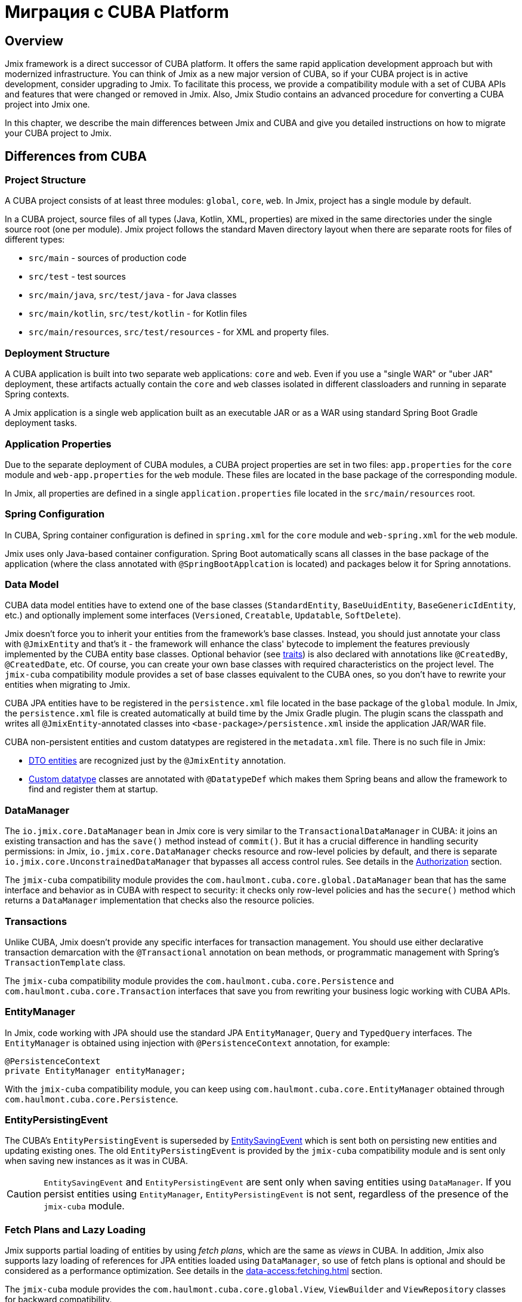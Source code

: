 = Миграция с CUBA Platform

== Overview

Jmix framework is a direct successor of CUBA platform. It offers the same rapid application development approach but with modernized infrastructure. You can think of Jmix as a new major version of CUBA, so if your CUBA project is in active development, consider upgrading to Jmix. To facilitate this process, we provide a compatibility module with a set of CUBA APIs and features that were changed or removed in Jmix. Also, Jmix Studio contains an advanced procedure for converting a CUBA project into Jmix one.

In this chapter, we describe the main differences between Jmix and CUBA and give you detailed instructions on how to migrate your CUBA project to Jmix.

[[differences]]
== Differences from CUBA

[[project-structure]]
=== Project Structure

A CUBA project consists of at least three modules: `global`, `core`, `web`. In Jmix, project has a single module by default.

In a CUBA project, source files of all types (Java, Kotlin, XML, properties) are mixed in the same directories under the single source root (one per module). Jmix project follows the standard Maven directory layout when there are separate roots for files of different types:

* `src/main` - sources of production code
* `src/test` - test sources
* `src/main/java`, `src/test/java` - for Java classes
* `src/main/kotlin`, `src/test/kotlin` - for Kotlin files
* `src/main/resources`, `src/test/resources` - for XML and property files.

[[deployment-structure]]
=== Deployment Structure

A CUBA application is built into two separate web applications: `core` and `web`. Even if you use a "single WAR" or "uber JAR" deployment, these artifacts actually contain the `core` and `web` classes isolated in different classloaders and running in separate Spring contexts.

A Jmix application is a single web application built as an executable JAR or as a WAR using standard Spring Boot Gradle deployment tasks.

[[app-properties]]
=== Application Properties

Due to the separate deployment of CUBA modules, a CUBA project properties are set in two files: `app.properties` for the `core` module and `web-app.properties` for the `web` module. These files are located in the base package of the corresponding module.

In Jmix, all properties are defined in a single `application.properties` file located in the `src/main/resources` root.

[[spring-config]]
=== Spring Configuration

In CUBA, Spring container configuration is defined in `spring.xml` for the `core` module and `web-spring.xml` for the `web` module.

Jmix uses only Java-based container configuration. Spring Boot automatically scans all classes in the base package of the application (where the class annotated with `@SpringBootApplcation` is located) and packages below it for Spring annotations.

[[data-model]]
=== Data Model

CUBA data model entities have to extend one of the base classes (`StandardEntity`, `BaseUuidEntity`, `BaseGenericIdEntity`, etc.) and optionally implement some interfaces (`Versioned`, `Creatable`, `Updatable`, `SoftDelete`).

Jmix doesn't force you to inherit your entities from the framework's base classes. Instead, you should just annotate your class with `@JmixEntity` and that's it - the framework will enhance the class' bytecode to implement the features previously implemented by the CUBA entity base classes. Optional behavior (see xref:data-model:entities.adoc#traits[traits]) is also declared with annotations like `@CreatedBy`, `@CreatedDate`, etc. Of course, you can create your own base classes with required characteristics on the project level. The `jmix-cuba` compatibility module provides a set of base classes equivalent to the CUBA ones, so you don't have to rewrite your entities when migrating to Jmix.

CUBA JPA entities have to be registered in the `persistence.xml` file located in the base package of the `global` module. In Jmix, the `persistence.xml` file is created automatically  at build time by the Jmix Gradle plugin. The plugin scans the classpath and writes all `@JmixEntity`-annotated classes into `<base-package>/persistence.xml` inside the application JAR/WAR file.

CUBA non-persistent entities and custom datatypes are registered in the `metadata.xml` file. There is no such file in Jmix:

* xref:data-model:entities.adoc#dto[DTO entities] are recognized just by the `@JmixEntity` annotation.
* xref:data-model:data-types.adoc[Custom datatype] classes are annotated with `@DatatypeDef` which makes them Spring beans and allow the framework to find and register them at startup.

[[data-manager]]
=== DataManager

The `io.jmix.core.DataManager` bean in Jmix core is very similar to the `TransactionalDataManager` in CUBA: it joins an existing transaction and has the `save()` method instead of `commit()`. But it has a crucial difference in handling security permissions: in Jmix, `io.jmix.core.DataManager` checks resource and row-level policies by default, and there is separate `io.jmix.core.UnconstrainedDataManager` that bypasses all access control rules. See details in the xref:security:authorization.adoc#data-access-checks[Authorization] section.

The `jmix-cuba` compatibility module provides the `com.haulmont.cuba.core.global.DataManager` bean that has the same interface and behavior as in CUBA with respect to security: it checks only row-level policies and has the `secure()` method which returns a `DataManager` implementation that checks also the resource policies.

[[transactions]]
=== Transactions

Unlike CUBA, Jmix doesn't provide any specific interfaces for transaction management. You should use either declarative transaction demarcation with the `@Transactional` annotation on bean methods, or programmatic management with Spring's `TransactionTemplate` class.

The `jmix-cuba` compatibility module provides the `com.haulmont.cuba.core.Persistence` and `com.haulmont.cuba.core.Transaction` interfaces that save you from rewriting your business logic working with CUBA APIs.

[[entity-manager]]
=== EntityManager

In Jmix, code working with JPA should use the standard JPA `EntityManager`, `Query` and `TypedQuery` interfaces. The `EntityManager` is obtained using injection with `@PersistenceContext` annotation, for example:

[source,java]
----
@PersistenceContext
private EntityManager entityManager;
----

With the `jmix-cuba` compatibility module, you can keep using `com.haulmont.cuba.core.EntityManager` obtained through `com.haulmont.cuba.core.Persistence`.

[[entity-persisting-event]]
=== EntityPersistingEvent

The CUBA's `EntityPersistingEvent` is superseded by xref:data-access:entity-events.adoc#saving-loading-events[EntitySavingEvent] which is sent both on persisting new entities and updating existing ones. The old `EntityPersistingEvent` is provided by the `jmix-cuba` compatibility module and is sent only when saving new instances as it was in CUBA.

CAUTION: `EntitySavingEvent` and `EntityPersistingEvent` are sent only when saving entities using `DataManager`. If you persist entities using `EntityManager`, `EntityPersistingEvent` is not sent, regardless of the presence of the `jmix-cuba` module.

[[fetching]]
=== Fetch Plans and Lazy Loading

Jmix supports partial loading of entities by using _fetch plans_, which are the same as _views_ in CUBA. In addition, Jmix also supports lazy loading of references for JPA entities loaded using `DataManager`, so use of fetch plans is optional and should be considered as a performance optimization. See details in the xref:data-access:fetching.adoc[] section.

The `jmix-cuba` module provides the `com.haulmont.cuba.core.global.View`, `ViewBuilder` and `ViewRepository` classes for backward compatibility.

[[security]]
=== Security

Jmix xref:security:resource-roles.adoc[resource roles] and resource policies are very similar to CUBA roles and permissions. The main difference is how they are defined in design time: CUBA roles use classes, Jmix roles use interfaces.

Jmix xref:security:row-level-roles.adoc[row-level roles] have the same purpose as CUBA access group constraints, but there are significant differences:

* Jmix row-level roles are stored in a plain list instead of a hierarchy;
* a user can have any number of row-level roles;
* there is no equivalent for predefined session attributes of access groups.

The Studio migration procedure converts CUBA design-time roles into Jmix resource roles automatically. Access groups and constraints have to be converted manually, see <<changed-api,Changed APIs>> section for details.

NOTE: The migration procedure will preserve your list of users in the database, but all runtime security configuration (roles, policies, role assignments) will have to be done from scratch.

[[session-attributes]]
=== Session Attributes

Jmix provides the xref:security:authentication.adoc#session-attributes[SessionData] bean for sharing values across multiple requests from the same connected user.

For backward compatibility, the `jmix-cuba` module provides the `com.haulmont.cuba.security.global.UserSession` class that delegates its `getAttribute()` / `setAttribute()` methods to `SessionData`.

[[removed-features]]
=== Features Removed in Jmix

Below is a list of CUBA features that were removed in Jmix without replacement.

* Attribute access control on the `DataManager` level. Entity attribute permissions are now considered only when displaying data in UI components and returning entities via REST API endpoints. See xref:security:authorization.adoc#data-access-checks[Data Access Checks].

* State-based entity attribute access control with `SetupAttributeAccessHandler` and `SetupAttributeAccessHandler`.

* Screen component permissions.

* Session attributes defined in the Access Groups.

* `ClusterManagerAPI` interface and its implementation.

* Editor screen opening history and `@TrackEditScreenHistory` annotation.

* Support for Microsoft SQL Server 2005 with `net.sourceforge.jtds.jdbc.Driver`.

[[changed-api]]
=== Changed APIs

Below is a list of changed APIs that are not converted by the Studio automatic migration and have no compatibility wrappers in `jmix-cuba` module. Use this information when fixing your code for compilation.

[[changed-api-access-groups]]
==== Access groups and constraints

Convert the annotated class to an interface. The interface methods should return `void` and are used merely for grouping annotations. See details in the xref:security:row-level-roles.adoc[] section.

* `com.haulmont.cuba.security.app.group.annotation.AccessGroup` -> `io.jmix.security.role.annotation.RowLevelRole`

* `com.haulmont.cuba.security.app.group.annotation.JpqlConstraint` -> `io.jmix.security.role.annotation.JpqlRowLevelPolicy`

* `com.haulmont.cuba.security.app.group.annotation.Constraint` -> `io.jmix.security.role.annotation.PredicateRowLevelPolicy`.

[[changed-api-security-entities]]
==== Security configuration entities

Below are rough equivalents of entities used to configure security at runtime:

* `com.haulmont.cuba.security.entity.Role` -> `io.jmix.securitydata.entity.ResourceRoleEntity`

* `com.haulmont.cuba.security.entity.Group` -> `io.jmix.securitydata.entity.RowLevelRoleEntity`

* `com.haulmont.cuba.security.entity.UserRole` -> `io.jmix.securitydata.entity.RoleAssignmentEntity`

* `com.haulmont.cuba.security.entity.Permission` -> `io.jmix.securitydata.entity.ResourcePolicyEntity`

* `com.haulmont.cuba.security.entity.Constraint` -> `io.jmix.securitydata.entity.RowLevelPolicyEntity`

[[multitenancy]]
==== Multitenancy

After running the automatic migration procedure, follow the steps below.

. Add the `StandardTenantEntity` to your project:
+
[source,java]
----
package com.company.app.entity; // replace with your base package

import com.haulmont.cuba.core.entity.StandardEntity;
import io.jmix.core.annotation.TenantId;
import io.jmix.core.metamodel.annotation.JmixEntity;

import javax.persistence.Column;
import javax.persistence.MappedSuperclass;

@MappedSuperclass
@JmixEntity
public abstract class StandardTenantEntity extends StandardEntity {

    private static final long serialVersionUID = -1215037188627831268L;

    @TenantId
    @Column(name = "TENANT_ID")
    protected String tenantId;

    public void setTenantId(String tenantId) {
        this.tenantId = tenantId;
    }

    public String getTenantId() {
        return tenantId;
    }
}
----
+
In all entities extended from the CUBA `StandardTenantEntity`, replace the import of `com.haulmont.addon.sdbmt.entity.StandardTenantEntity` to the import of your own `StandardTenantEntity`.

. In the `User` entity, implement the `AcceptsTenant` interface and add the `tenant` attribute annotated with `@TenantId` and mapped to the `SYS_TENANT_ID` column:
+
[source,java]
----
public class User implements JmixUserDetails, HasTimeZone, AcceptsTenant {
    // ...

    @TenantId
    @Column(name = "SYS_TENANT_ID")
    private String tenant;

    public String getTenant() {
        return tenant;
    }

    public void setTenant(String tenant) {
        this.tenant = tenant;
    }

    @Override
    public String getTenantId() {
        return tenant;
    }
}
----

. Add `tenant` attribute to the user browse and edit screens as described in items 3, 4, 5 of the xref:multitenancy:index.adoc#configuring-users[Multitenancy / Configuring Users] section.

. Rename `CUBASDBMT_TENANT` table to `MTEN_TENANT` using the following Liquibase changeset (it's needed only in Jmix 1.1.0, because `jmix-cuba` module in Jmix 1.1.1+ contains this changeset):
+
[source,xml]
----
<changeSet id="10" author="me">
    <preConditions onFail="MARK_RAN">
        <tableExists tableName="CUBASDBMT_TENANT"/>
    </preConditions>

    <renameTable oldTableName="CUBASDBMT_TENANT" newTableName="MTEN_TENANT"/>
</changeSet>
----

[[changed-api-reports]]
==== Reports

* `com.haulmont.reports.app.service.ReportService`, `com.haulmont.reports.gui.ReportGuiManager` -> `io.jmix.reports.runner.ReportRunner`

[[changed-api-entity-snapshots]]
==== Entity snapshots

* `com.haulmont.cuba.core.app.EntitySnapshotService` -> `io.jmix.audit.snapshot.EntitySnapshotManager`

* `com.haulmont.cuba.gui.app.core.entitydiff.EntityDiffViewer` -> `io.jmix.auditui.screen.snapshot.SnapshotDiffViewer`

* `<frame id="diffFrame" src="/com/haulmont/cuba/gui/app/core/entitydiff/diff-view.xml"/>` -> `<fragment id="diffFrame" screen="snapshotDiff"/>`

[[changed-api-email]]
==== Email sending

* `com.haulmont.cuba.core.app.EmailService` -> `io.jmix.email.Emailer`

* `com.haulmont.cuba.core.global.EmailInfoBuilder#setCaption` -> `io.jmix.email.EmailInfoBuilder#setSubject`

[[migration]]
== How To Migrate

Jmix Studio provides an automatic procedure for converting a CUBA project into Jmix one. It creates a new project with a standard Jmix template and then copies the source code from your CUBA project into the new structure inside the new Jmix project. While copying, Studio makes a lot of changes in the source files: replaces packages and known framework classes, converts screen XML descriptors to the new schema, configures your database connections, adds dependencies to the new add-ons. After the migration procedure completes, you should fix the remaining problems manually.

TIP: The migration procedure keeps your CUBA project untouched, so it's safe to run the procedure on any working copy of a project.

[IMPORTANT]
====
There are the following limitations of the automatic migration:

* Projects using HSQLDB as a main data store may have an invalid connection string. We recommend switching your project to a different database before migration.

* Test classes are not copied to the Jmix project.
====

[CAUTION]
====
In Jmix Studio v.1.1.4 and below, the migration procedure may fail if your IntelliJ IDEA contains Kotlin plugin of a version newer than 1.5.10. In such a case, downgrade Kotlin plugin to 1.5.10 or below.

In Jmix Studio v.1.1.5 and above, the migration does not have a dependency on Kotlin plugin.
====

[[main-migration]]
=== Main Migration

Follow the steps below to run the automatic migration procedure.

. Open your CUBA project in Jmix Studio.

. Wait until the project is imported and fully indexed. Watch the IDE progress bar and wait until it stops displaying new messages.

. You should see a notification about migrating to Jmix in the bottom right corner. Click *Migrate* or select *File -> New -> Jmix project from this CUBA project* in the main menu of the IDE.
+
The notification could not appear if the project was opened and imported to the IDE before. In this case, click *Reload All Gradle Projects* button in the *Gradle* tool window.

. Studio starts the *New Jmix project* wizard.

. Select the latest Jmix version (at least 1.1.0) and the project JDK used in your CUBA project. Click *Next*.

. On the next step of the wizard, enter the new Jmix project name and location. Click *Finish*.

. Studio creates a new project with the specified Jmix template and starts the migration process. You will see a notification about it in the bottom right corner of the IDE.
+
When the migration is finished, Studio creates the `MigrationResult.md` file and opens it in the editor window. The file describes what has been done automatically and recommendations on what should be done manually.

. Add required dependencies to the `build.gradle` file. The migration procedure adds only the known Jmix counterparts of the CUBA add-ons.

. Configure the user xref:data-model:entities.adoc#traits[traits]. CUBA users always contain the `Audit of creation`, `Audit of modification`, and `Soft Delete` traits. For Jmix users these traits are optional and disabled by default.
+
* If you need audit and soft deletion for Jmix users, follow the steps below:

** Enable traits in the Studio’s xref:studio:entity-designer.adoc[Entity Designer].
** Update column names of the corresponding properties:

*** `createdDate`: `CREATED_DATE` -> `CREATE_TS`
*** `lastModifiedBy`: `LAST_MODIFIED_BY` -> `UPDATED_BY`
*** `lastModifiedDate`: `LAST_MODIFIED_DATE` -> `UPDATE_TS`
*** `deletedDate`: `DELETED_DATE` -> `DELETE_TS`

* If the `Audit of creation` or `Audit of modification` trait is no longer needed, just don't enable the trait, and related columns will be removed in the further changelog.
* If you don't use the `Soft Delete` trait, it may cause restoration of all previously deleted users. So you need to remove all records with a not null value of the `DELETE_TS` column from the `SEC_USER` table. After that, with the disabled `Soft Delete` trait, related columns will be removed in the further changelog.

. Your next goal is to compile the project. Click *Build -> Build Project* in the IDE main menu.
+
See compilation errors in the build output panel and fix your code to comply with the new API. Use the information from the <<changed-api,Changed API>> section above.

. After successful compilation, check the main database connection in the *Data Stores* section of the Jmix tool window.
+
CAUTION: Jmix Studio will modify the database schema and run some updates automatically. Never use production databases at the development stage!

. To update an existing CUBA database to be compatible with the new Jmix application, do the following:

.. Ensure that `application.properties` file contains the line:
+
[source,properties]
----
main.liquibase.contexts = cuba
----

.. Click *Update* in the context menu of the *Main Data Store* item. Studio will run Liquibase changelogs that come with `jmix-cuba` module. If the process is finished successfully, your database is compatible with Jmix modules included in the project.

. If the `cuba` module is included, it contains some screens using legacy theme properties. In this case, if the project contains custom theme, make sure its `<custom-theme-name>.properties` file includes base theme properties from the `cuba` module, not Jmix:
+
`@include=io/jmix/ui/theme/helium-theme.properties`
+
should be changed to
+
`@include=com/haulmont/cuba/helium-theme.properties`

. Now you can run the application using the *Jmix Application* run/debug configuration.
+
By default, it first checks the database schema and generates a Liquibase changelog if it differs from the application data model. Review the generated changelog carefully and remove from it all potentially dangerous instructions like `drop` and `alter`.
+
[NOTE]
====
* Changes related to the `SEC_REMEMBER_ME`, `SEC_SCREEN_HISTORY`, and `SEC_SEARCH_FOLDER` tables are safe to apply (but still can be ignored).
* It's recommended not to drop columns of the `SEC_USER` table till the very end of migration.
====
+
You can use *Remove and Ignore* command in the *Changelog Preview* window to remove a selected instruction. Then your choice will be remembered in the `jmix-studio.xml` file of your project, and when you run the application next time, the ignored instructions will not be generated.

. To create a new empty database for your application, do the following:

.. Change Liquibase context in `application.properties`:
+
[source,properties]
----
main.liquibase.contexts = migrated
----

.. Replace all appearances of the users table name in `resources/<base-package>/liquibase/changelog/010-init-user.xml` to `SEC_USER`. For example: `<createTable tableName="APP_USER">` -> `<createTable tableName="SEC_USER">`, etc.

.. Click *Recreate* in the context menu of the *Main Data Store* item. Studio will drop/create the database and run Liquibase changelogs from all Jmix modules.

.. Run the application using the *Jmix Application* run/debug configuration. Studio will generate a Liquibase changelog for entities in your data model. Alternatively, you can create a changelog file manually and add all SQL statements from the CUBA project `create-db.sql` files using Liquibase `sql` instructions.

[[file-storage-migration]]
=== File Storage

xref:files:file-storage.adoc#local-fs[Local file storage] structure in Jmix is the same as in CUBA. You can just move all files from the `work/filestorage` directory of your CUBA application to the Jmix file storage directory which is `{user.dir}/.jmix/work/filestorage` by default and can be changed by the `jmix.localfs.storageDir` property.

Make sure that in screen descriptors, upload fields working with `FileDescriptor` attributes are defined as `cuba:cubaUpload`.

[[webdav-migration]]
=== WebDAV

This section describes how to migrate code and data related to the xref:webdav:index.adoc[] add-on.

. Add the premium repository and add-on dependencies to your `build.gradle`:
+
[source,groovy]
----
repositories {
    // ...
    maven {
        url = 'https://global.repo.jmix.io/repository/premium'
        credentials {
            username = rootProject['premiumRepoUser']
            password = rootProject['premiumRepoPass']
        }
    }
}

dependencies {
    implementation 'io.jmix.webdav:jmix-webdav-starter'
    implementation 'io.jmix.webdav:jmix-webdav-ui-starter'
    implementation 'io.jmix.webdav:jmix-webdav-rest-starter'
    // ...
----
+
Refresh the project using *Load Gradle Changes* popup in the top right corner of the edit window or using *Reload All Gradle Projects* action of the Gradle tool window.

. Replace CUBA WebDAV packages with Jmix ones throughout your codebase:
* `com.haulmont.webdav.entity.` -> `io.jmix.webdav.entity.`
* `com.haulmont.webdav.annotation.` -> `io.jmix.webdav.annotation.`
* `com.haulmont.webdav.components.` -> `io.jmix.webdavui.component.`

. Fix WebDAV UI components declaration in your screen XML descriptors.

* Replace `webdav` schema URI : `xmlns:webdav="http://schemas.haulmont.com/webdav/ui-component.xsd` -> `xmlns:webdav="http://jmix.io/schema/webdav/ui`

* Replace component XML elements:
** `document-link` -> `documentLink`
** `document-version-link` -> `documentVersionLink`
** `webdav-document-upload` -> `webdavDocumentUpload`

. Jmix WebDAV add-on works only with attributes of `WebdavDocument` type, so if you have `FileDescriptor` attributes annotated with `@WebdavSupport`, you should change the attribute type and migrate data stored in the corresponding column. Let's consider this process on an example.
+
--
Suppose you have the following entity with a `FileDescriptor` attribute supporting WebDAV:

[source,java,indent=0]
----
@JmixEntity
@Table(name = "DEMO_DOC")
@Entity(name = "demo_Doc")
public class Doc extends StandardEntity {

    @WebdavSupport
    @OneToOne(fetch = FetchType.LAZY)
    @JoinColumn(name = "FILE_ID")
    private FileDescriptor file;
----

First, replace `FileDescriptor` type with `WebdavDocument`:

[source,java,indent=0]
----
@JmixEntity
@Table(name = "DEMO_DOC")
@Entity(name = "demo_Doc")
public class Doc extends StandardEntity {

    @WebdavSupport
    @OneToOne(fetch = FetchType.LAZY)
    @JoinColumn(name = "FILE_ID")
    private WebdavDocument file;
----

`@WebdavSupport` annotation is not required in this case, but it can be used to disable versioning.

If there are `WebdavDocumentLink` components created for this attribute, replace `withFileDescriptor()` invocations with `withWebdavDocument()`.

Next you need to create a Liquibase changelog updating data of the `FILE_ID` column. Create an XML file  (choose an appropriate name, for example `020-migrate-webdav.xml`) in the `src/main/resources/<base-package>/liquibase/changelog` directory with the following content:

[source,xml,indent=0]
----
<?xml version="1.0" encoding="UTF-8"?>
<databaseChangeLog
        xmlns="http://www.liquibase.org/xml/ns/dbchangelog"
        xmlns:xsi="http://www.w3.org/2001/XMLSchema-instance"
        xsi:schemaLocation="http://www.liquibase.org/xml/ns/dbchangelog
                      http://www.liquibase.org/xml/ns/dbchangelog/dbchangelog-3.8.xsd"
        context="cuba">

    <changeSet id="1" author="demo">
        <dropForeignKeyConstraint baseTableName="DEMO_DOC"
                                  constraintName="FK_DEMO_DOC_ON_FILE"/>
        <update tableName="DEMO_DOC">
            <column name="FILE_ID" valueComputed="(select wd.id
from webdav_webdav_document_version wdv, webdav_webdav_document wd
where wdv.file_descriptor_id = FILE_ID and wdv.webdav_document_id = wd.id)"/>
        </update>
        <addForeignKeyConstraint baseColumnNames="FILE_ID" baseTableName="DEMO_DOC"
                                 constraintName="FK_DEMO_DOC_ON_FILE" referencedColumnNames="ID"
                                 referencedTableName="WEBDAV_WEBDAV_DOCUMENT"/>
    </changeSet>

</databaseChangeLog>
----

In general, you should create such changelogs for each `FileDescriptor` attribute which you have turned into `WebdavDocument`. The changelogs should match the following pattern:

[source,xml,indent=0]
----
<changeSet id="{NUM}" author="sample">
    <dropForeignKeyConstraint baseTableName="{ENTITY_TABLE_NAME}"
                              constraintName="{FK_FOR_DOCUMENT}"/>
    <update tableName="{ENTITY_TABLE_NAME}">
        <column name="{DOCUMENT_COLUMN_NAME}" valueComputed="(select wd.id
from webdav_webdav_document_version wdv, webdav_webdav_document wd
where wdv.file_descriptor_id = {DOCUMENT_COLUMN_NAME} and wdv.webdav_document_id = wd.id)"/>
    </update>
    <addForeignKeyConstraint baseColumnNames="{DOCUMENT_COLUMN_NAME}"
                baseTableName="{ENTITY_TABLE_NAME}"
                constraintName="{FK_FOR_DOCUMENT}" referencedColumnNames="ID"
                referencedTableName="WEBDAV_WEBDAV_DOCUMENT"/>
</changeSet>
----

where

* `\{NUM}` - number of the changelog in the file.
* `\{ENTITY_TABLE_NAME}` - entity table name.
* `\{FK_FOR_DOCUMENT}` - foreign key for referenced `FileDescriptor`.
* `\{DOCUMENT_COLUMN_NAME}` - name of the `FileDescriptor` column.

Click *Update* in the context menu of the *Main Data Store* item. Studio will run existing Liquibase changelogs.

[CAUTION]
====
When you start the application, Studio will generate Liquibase changelogs for the difference between the database schema and your data model. Remove the instruction to drop the `FILE_DESCRIPTOR_ID.WEBDAV_WEBDAV_DOCUMENT_VERSION` column from the changelog (use *Remove and Ignore* command in the *Changelog Preview* window):

[source,xml,indent=0]
----
<dropColumn columnName="FILE_DESCRIPTOR_ID"
            tableName="WEBDAV_WEBDAV_DOCUMENT_VERSION"/>
----

Keep this column until you complete the migration.
====

Start the application, go to *Administration -> JMX Console* and open the `jmix.cuba:type=MigrationHelper` MBean. Execute the `convertCubaFileDescriptorsForWebdav()` operation.
--

. Set up HTTPS for your application. See the xref:webdav:configuration.adoc#https[Configuring HTTPS] guide for how to do it with a self-signed certificate.

. Move your local file storage content as described <<file-storage-migration,above>>.

[[frontend-migration]]
=== Frontend

If your project has a frontend module created with https://doc.cuba-platform.com/frontend[CUBA React client^], you can migrate it to Jmix as follows:

. Copy `public`, `src` directories and all files from the root of `modules/front` directory of your CUBA project into `front` directory of your new Jmix project.

. See https://docs-frontend.jmix.io/jmix-frontend-docs/0.x/getting-started/migration-cuba-to-jmix.html[Jmix Frontend UI -> Migration from CUBA^] guide for further instructions.
